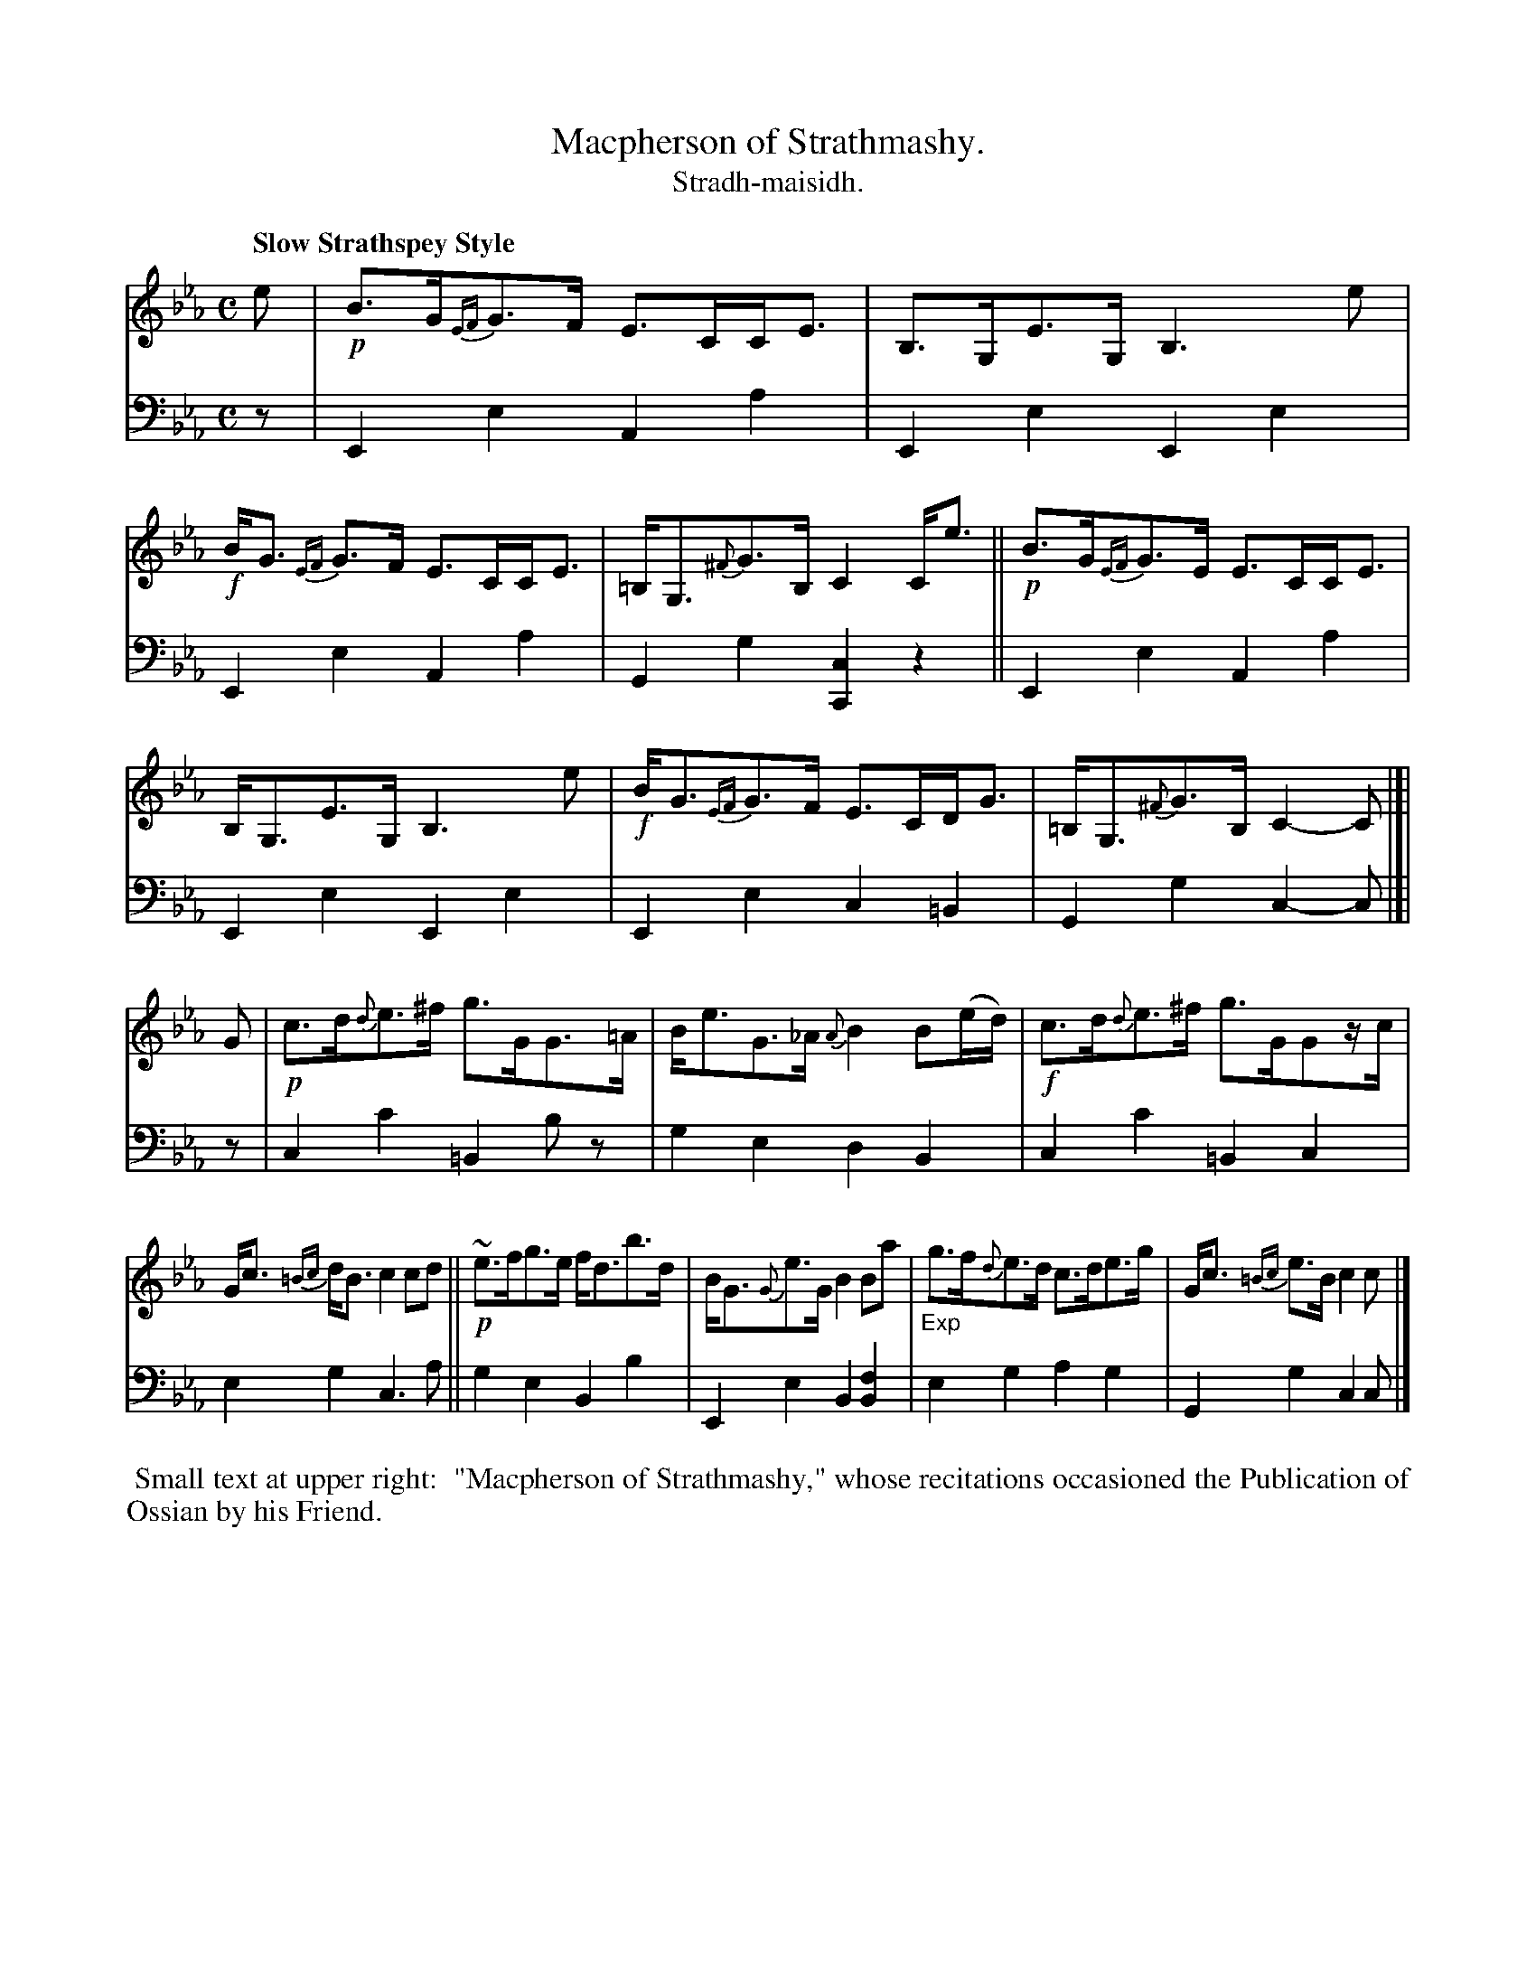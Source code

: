 X: 216
T: Macpherson of Strathmashy.
T: Stradh-maisidh.
R: air, strathspey
N: This is version 1, for ABC software that doesn't understand crescendo symbols.
B: Simon Fraser's "Airs and Melodies Peculiar to the Highlands of Scotland and the Isles" p.99 #1
Z: 2022 John Chambers <jc:trillian.mit.edu>
M: C
L: 1/8
Q: "Slow Strathspey Style"
K: Cm	% Starts with Eb, Ab chords, then cadences on Cm.
%%slurgraces yes
%%graceslurs yes
% = = = = = = = = = =
% (Voice 1 reformatted for _ _-bar lines, for compactness and proofreading.)
% Voice 1 not reformatted here, though the spacing isn't very even.
V: 1 staves=2
e |\
!p!B>G{EF}G>F E>CC<E | B,>G,E>G, B,3e | !f!B<G {EF}G>F E>CC<E | =B,<G,{^F}G>B, C2C<e ||\
!p!B>G{EF}G>E E>CC<E |
B,<G,E>G, B,3e | !f!B<G{EF}G>F E>CD<G | =B,<G,{^F}G>B, C2-C |]|\
G | !p!c>d{d}e>^f g>GG>=A | B<eG>_A {A}B2B(e/d/) | !f!c>d{d}e>^f g>GGz/c/ |
G<c {=Bc}d<B c2cd || !p!~e>fg>e f<db>d | B<G{G}e>G B2Ba | "_Exp"g>f{d}e>d c>de>g | G<c {=Bc}e>B c2c |]
% = = = = = = = = = =
% Voice 2 preserves the staff layout in the book.
V: 2 clef=bass middle=d
z |\
E2e2 A2a2 | E2e2 E2e2 | E2e2 A2a2 | G2g2 [C2c2]z2 || E2e2 A2a2 |
E2e2 E2e2 | E2e2 c2=B2 | G2g2 c2-c |]| z | c2c'2 =B2bz | g2e2 d2B2 | c2c'2 =B2c2 |
e2g2 c3a || g2e2 B2b2 | E2e2 B2[B2f2] | e2g2 a2g2 | G2g2 c2c |]
% = = = = = = = = = =
%%begintext align
%% Small text at upper right:
%%   "Macpherson of Strathmashy," whose recitations occasioned the Publication of Ossian by his Friend.
%%endtext
